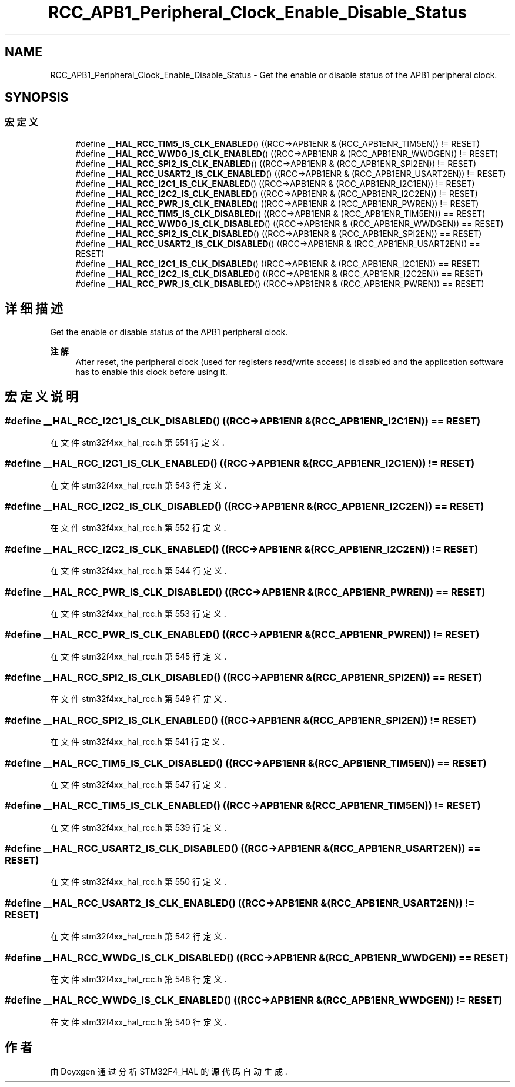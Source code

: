 .TH "RCC_APB1_Peripheral_Clock_Enable_Disable_Status" 3 "2020年 八月 7日 星期五" "Version 1.24.0" "STM32F4_HAL" \" -*- nroff -*-
.ad l
.nh
.SH NAME
RCC_APB1_Peripheral_Clock_Enable_Disable_Status \- Get the enable or disable status of the APB1 peripheral clock\&.  

.SH SYNOPSIS
.br
.PP
.SS "宏定义"

.in +1c
.ti -1c
.RI "#define \fB__HAL_RCC_TIM5_IS_CLK_ENABLED\fP()   ((RCC\->APB1ENR & (RCC_APB1ENR_TIM5EN)) != RESET)"
.br
.ti -1c
.RI "#define \fB__HAL_RCC_WWDG_IS_CLK_ENABLED\fP()   ((RCC\->APB1ENR & (RCC_APB1ENR_WWDGEN)) != RESET)"
.br
.ti -1c
.RI "#define \fB__HAL_RCC_SPI2_IS_CLK_ENABLED\fP()   ((RCC\->APB1ENR & (RCC_APB1ENR_SPI2EN)) != RESET)"
.br
.ti -1c
.RI "#define \fB__HAL_RCC_USART2_IS_CLK_ENABLED\fP()   ((RCC\->APB1ENR & (RCC_APB1ENR_USART2EN)) != RESET)"
.br
.ti -1c
.RI "#define \fB__HAL_RCC_I2C1_IS_CLK_ENABLED\fP()   ((RCC\->APB1ENR & (RCC_APB1ENR_I2C1EN)) != RESET)"
.br
.ti -1c
.RI "#define \fB__HAL_RCC_I2C2_IS_CLK_ENABLED\fP()   ((RCC\->APB1ENR & (RCC_APB1ENR_I2C2EN)) != RESET)"
.br
.ti -1c
.RI "#define \fB__HAL_RCC_PWR_IS_CLK_ENABLED\fP()   ((RCC\->APB1ENR & (RCC_APB1ENR_PWREN)) != RESET)"
.br
.ti -1c
.RI "#define \fB__HAL_RCC_TIM5_IS_CLK_DISABLED\fP()   ((RCC\->APB1ENR & (RCC_APB1ENR_TIM5EN)) == RESET)"
.br
.ti -1c
.RI "#define \fB__HAL_RCC_WWDG_IS_CLK_DISABLED\fP()   ((RCC\->APB1ENR & (RCC_APB1ENR_WWDGEN)) == RESET)"
.br
.ti -1c
.RI "#define \fB__HAL_RCC_SPI2_IS_CLK_DISABLED\fP()   ((RCC\->APB1ENR & (RCC_APB1ENR_SPI2EN)) == RESET)"
.br
.ti -1c
.RI "#define \fB__HAL_RCC_USART2_IS_CLK_DISABLED\fP()   ((RCC\->APB1ENR & (RCC_APB1ENR_USART2EN)) == RESET)"
.br
.ti -1c
.RI "#define \fB__HAL_RCC_I2C1_IS_CLK_DISABLED\fP()   ((RCC\->APB1ENR & (RCC_APB1ENR_I2C1EN)) == RESET)"
.br
.ti -1c
.RI "#define \fB__HAL_RCC_I2C2_IS_CLK_DISABLED\fP()   ((RCC\->APB1ENR & (RCC_APB1ENR_I2C2EN)) == RESET)"
.br
.ti -1c
.RI "#define \fB__HAL_RCC_PWR_IS_CLK_DISABLED\fP()   ((RCC\->APB1ENR & (RCC_APB1ENR_PWREN)) == RESET)"
.br
.in -1c
.SH "详细描述"
.PP 
Get the enable or disable status of the APB1 peripheral clock\&. 


.PP
\fB注解\fP
.RS 4
After reset, the peripheral clock (used for registers read/write access) is disabled and the application software has to enable this clock before using it\&. 
.RE
.PP

.SH "宏定义说明"
.PP 
.SS "#define __HAL_RCC_I2C1_IS_CLK_DISABLED()   ((RCC\->APB1ENR & (RCC_APB1ENR_I2C1EN)) == RESET)"

.PP
在文件 stm32f4xx_hal_rcc\&.h 第 551 行定义\&.
.SS "#define __HAL_RCC_I2C1_IS_CLK_ENABLED()   ((RCC\->APB1ENR & (RCC_APB1ENR_I2C1EN)) != RESET)"

.PP
在文件 stm32f4xx_hal_rcc\&.h 第 543 行定义\&.
.SS "#define __HAL_RCC_I2C2_IS_CLK_DISABLED()   ((RCC\->APB1ENR & (RCC_APB1ENR_I2C2EN)) == RESET)"

.PP
在文件 stm32f4xx_hal_rcc\&.h 第 552 行定义\&.
.SS "#define __HAL_RCC_I2C2_IS_CLK_ENABLED()   ((RCC\->APB1ENR & (RCC_APB1ENR_I2C2EN)) != RESET)"

.PP
在文件 stm32f4xx_hal_rcc\&.h 第 544 行定义\&.
.SS "#define __HAL_RCC_PWR_IS_CLK_DISABLED()   ((RCC\->APB1ENR & (RCC_APB1ENR_PWREN)) == RESET)"

.PP
在文件 stm32f4xx_hal_rcc\&.h 第 553 行定义\&.
.SS "#define __HAL_RCC_PWR_IS_CLK_ENABLED()   ((RCC\->APB1ENR & (RCC_APB1ENR_PWREN)) != RESET)"

.PP
在文件 stm32f4xx_hal_rcc\&.h 第 545 行定义\&.
.SS "#define __HAL_RCC_SPI2_IS_CLK_DISABLED()   ((RCC\->APB1ENR & (RCC_APB1ENR_SPI2EN)) == RESET)"

.PP
在文件 stm32f4xx_hal_rcc\&.h 第 549 行定义\&.
.SS "#define __HAL_RCC_SPI2_IS_CLK_ENABLED()   ((RCC\->APB1ENR & (RCC_APB1ENR_SPI2EN)) != RESET)"

.PP
在文件 stm32f4xx_hal_rcc\&.h 第 541 行定义\&.
.SS "#define __HAL_RCC_TIM5_IS_CLK_DISABLED()   ((RCC\->APB1ENR & (RCC_APB1ENR_TIM5EN)) == RESET)"

.PP
在文件 stm32f4xx_hal_rcc\&.h 第 547 行定义\&.
.SS "#define __HAL_RCC_TIM5_IS_CLK_ENABLED()   ((RCC\->APB1ENR & (RCC_APB1ENR_TIM5EN)) != RESET)"

.PP
在文件 stm32f4xx_hal_rcc\&.h 第 539 行定义\&.
.SS "#define __HAL_RCC_USART2_IS_CLK_DISABLED()   ((RCC\->APB1ENR & (RCC_APB1ENR_USART2EN)) == RESET)"

.PP
在文件 stm32f4xx_hal_rcc\&.h 第 550 行定义\&.
.SS "#define __HAL_RCC_USART2_IS_CLK_ENABLED()   ((RCC\->APB1ENR & (RCC_APB1ENR_USART2EN)) != RESET)"

.PP
在文件 stm32f4xx_hal_rcc\&.h 第 542 行定义\&.
.SS "#define __HAL_RCC_WWDG_IS_CLK_DISABLED()   ((RCC\->APB1ENR & (RCC_APB1ENR_WWDGEN)) == RESET)"

.PP
在文件 stm32f4xx_hal_rcc\&.h 第 548 行定义\&.
.SS "#define __HAL_RCC_WWDG_IS_CLK_ENABLED()   ((RCC\->APB1ENR & (RCC_APB1ENR_WWDGEN)) != RESET)"

.PP
在文件 stm32f4xx_hal_rcc\&.h 第 540 行定义\&.
.SH "作者"
.PP 
由 Doyxgen 通过分析 STM32F4_HAL 的 源代码自动生成\&.
